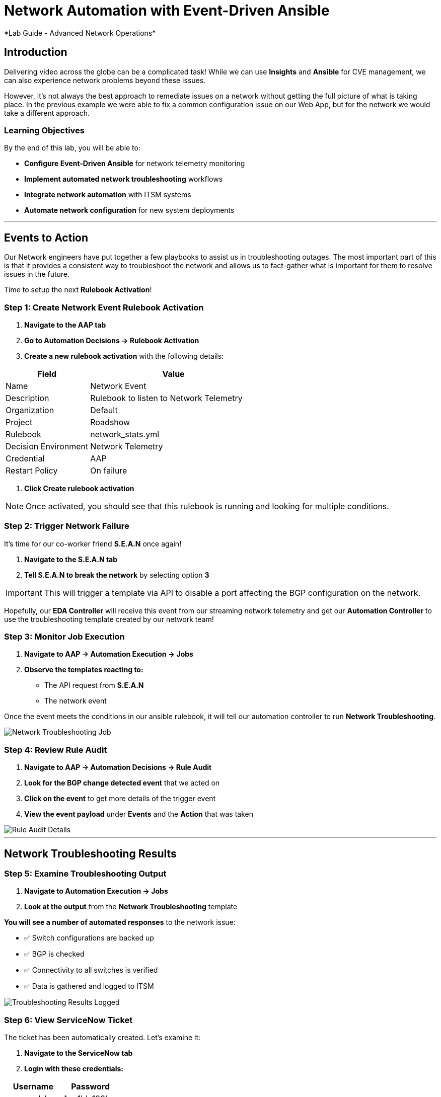 # Network Automation with Event-Driven Ansible
*Lab Guide - Advanced Network Operations*


## Introduction

Delivering video across the globe can be a complicated task! While we can use **Insights** and **Ansible** for CVE management, we can also experience network problems beyond these issues.

However, it's not always the best approach to remediate issues on a network without getting the full picture of what is taking place. In the previous example we were able to fix a common configuration issue on our Web App, but for the network we would take a different approach.

### Learning Objectives

By the end of this lab, you will be able to:

* **Configure Event-Driven Ansible** for network telemetry monitoring
* **Implement automated network troubleshooting** workflows
* **Integrate network automation** with ITSM systems
* **Automate network configuration** for new system deployments

---

## Events to Action

Our Network engineers have put together a few playbooks to assist us in troubleshooting outages. The most important part of this is that it provides a consistent way to troubleshoot the network and allows us to fact-gather what is important for them to resolve issues in the future.

Time to setup the next **Rulebook Activation**!

### **Step 1: Create Network Event Rulebook Activation**

1. **Navigate to the AAP tab**
2. **Go to Automation Decisions → Rulebook Activation**
3. **Create a new rulebook activation** with the following details:

[cols="1,2", options="header"]
|===
|Field |Value

|Name
|Network Event

|Description
|Rulebook to listen to Network Telemetry

|Organization
|Default

|Project
|Roadshow

|Rulebook
|network_stats.yml

|Decision Environment
|Network Telemetry

|Credential
|AAP

|Restart Policy
|On failure
|===

4. **Click Create rulebook activation**

[NOTE]
====
Once activated, you should see that this rulebook is running and looking for multiple conditions.
====

### **Step 2: Trigger Network Failure**

It's time for our co-worker friend **S.E.A.N** once again!

1. **Navigate to the S.E.A.N tab**
2. **Tell S.E.A.N to break the network** by selecting option **3**

[IMPORTANT]
====
This will trigger a template via API to disable a port affecting the BGP configuration on the network.
====

Hopefully, our **EDA Controller** will receive this event from our streaming network telemetry and get our **Automation Controller** to use the troubleshooting template created by our network team!

### **Step 3: Monitor Job Execution**

1. **Navigate to AAP → Automation Execution → Jobs**
2. **Observe the templates reacting to:**
   * The API request from **S.E.A.N**
   * The network event

Once the event meets the conditions in our ansible rulebook, it will tell our automation controller to run **Network Troubleshooting**.

[role="border"]
image::network-troubleshooting.png[Network Troubleshooting Job]

### **Step 4: Review Rule Audit**

1. **Navigate to AAP → Automation Decisions → Rule Audit**
2. **Look for the BGP change detected event** that we acted on
3. **Click on the event** to get more details of the trigger event
4. **View the event payload** under **Events** and the **Action** that was taken

[role="border"]
image::rule-audit.png[Rule Audit Details]

---

## Network Troubleshooting Results

### **Step 5: Examine Troubleshooting Output**

1. **Navigate to Automation Execution → Jobs**
2. **Look at the output** from the **Network Troubleshooting** template

**You will see a number of automated responses** to the network issue:

* ✅ Switch configurations are backed up
* ✅ BGP is checked
* ✅ Connectivity to all switches is verified
* ✅ Data is gathered and logged to ITSM

[role="border"]
image::logged.png[Troubleshooting Results Logged]

### **Step 6: View ServiceNow Ticket**

The ticket has been automatically created. Let's examine it:

1. **Navigate to the ServiceNow tab**
2. **Login with these credentials:**

[cols="1,1", options="header"]
|===
|Username |Password

|aap-roadshow
|Ans1ble123!
|===

3. **Click All → Incidents**

[role="border"]
image::incidents.png[ServiceNow Incidents List]

4. **Select your Incident ticket** from the number provided by the template

[role="border"]
image::the-ticket.png[ServiceNow Incident Ticket Details]

**You now have a complete report** for the networking team to review!

---

## Efficiency Beyond Remediation

It's not all doom and gloom! As we've seen, **Ansible Automation Platform** can add efficiency in responding to events proactively with consistent remediation or information gathering.

We can also utilize **Event-Driven Ansible** to automate mundane tasks like password resets or config changes that consume significant time.

### Automated Network Configuration Scenario

In our remote data centers, we often bring up new systems to process content. This normally means configuring the network for new systems, requiring network engineers to be available when Ops teams need to activate systems.

[TIP]
====
**What if we use the event of a port going live** to trigger the recommended compliant configuration for that remote network?
====

We can define the **source of truth** for these switches and remote networks, applied whenever a port becomes active.

**Example Source of Truth Config:**
```yaml
my_sot:
  - name: Ethernet1
    mode: access
    access:
      vlan: 30
```

### **Step 7: View Current Port Configuration**

1. **Navigate to AAP → Automation Execution → Templates**
2. **Trigger the template Show port config** (located on page 2)

This will show the current configuration of a port on our remote network.

[role="border"]
image::current-port.png[Current Port Configuration]

### **Step 8: Simulate New Server Connection**

Time for **S.E.A.N** to plug in a new server!

[NOTE]
====
Our network telemetry rulebook is still running and listening to events, so nothing else is needed.
====

1. **Navigate to S.E.A.N**
2. **Select option 4** to tell **S.E.A.N** to plug in a system

### **Step 9: Monitor Event Processing**

1. **Navigate to Automation Decisions → Rulebook Activations**
2. **Wait for the additional Fire Count**, indicating the event has been received and processed

[role="border"]
image::firecount.png[Rulebook Fire Count Update]

### **Step 10: Approve Workflow**

1. **Navigate to Automation Execution → Jobs**
2. **You'll see a workflow triggered** from the port coming online with an approval pending

[role="border"]
image::job_approval.png[Job Approval Required]

3. **Select the approval**

[role="border"]
image::approve_wk.png[Workflow Approval Screen]

4. **Approve the workflow** to configure the port!

### **Step 11: Review Completion**

1. **Navigate back to Automation Execution → Jobs**
2. **Observe the completion** of the workflow
3. **Select the New Port Configuration job** to view the configuration applied to the activated port

[role="border"]
image::new-port.png[New Port Configuration Results]

[IMPORTANT]
====
**SUCCESS:** Look mom, configuring a switch with no hands!
====

---

## Code Reference

### Network Troubleshooting Automation

Here are key code snippets for automating troubleshooting and fact gathering:

```yaml
tasks:
  - name: Backup arista configuration
    arista.eos.eos_config:
      backup: true
      backup_options:
        dir_path: /tmp/
        filename: "{{ inventory_hostname }}.txt"
    register: config_output

  - name: BGP Check
    arista.eos.eos_command:
      commands: show ip bgp summary vrf all
    register: bgp_summary

  - name: Check reachability of switches
    arista.eos.eos_command:
      commands: "{{ switches }}"
    register: result

  - name: Format BGP Summary
    set_fact:
      formatted_bgp_summary: |
        BGP Summary:
        {{ bgp_summary.stdout_lines[0] | join('\n') if bgp_summary.stdout_lines else 'No BGP summary available.' }}

  - name: Format Switch Responses
    set_fact:
      formatted_switch_result: |
        Switch Responses:
        {{ result.stdout_lines[0] | join('\n') if result.stdout_lines else 'No switch responses available.' }}

  - name: Create incident
    servicenow.itsm.incident:
      instance:
        host: "{{ SN_HOST }}"
        username: "{{ SN_USERNAME }}"
        password: "{{ SN_PASSWORD }}"
      state: new
      caller: "{{ SN_USERNAME }}"
      short_description: "Network Issue detected, Troubleshooting report"
      description: |
        Network Issue:
        Backups Available on each switch @: "{{ config_output }}"
        {{ formatted_bgp_summary }}
        {{ formatted_switch_result }}
      impact: high
      urgency: high
    delegate_to: localhost
    register: new_incident
    run_once: true

  - set_fact:
      incident_number_cached: "{{ new_incident.record.number }}"
      cacheable: true
    delegate_to: localhost
    run_once: true

  - debug:
      msg: "A new incident has been created: {{ new_incident.record.number }}"
    delegate_to: localhost
    run_once: true
```

## Lab Summary

### Completed Tasks

* ✅ **Created Network Event rulebook activation** for telemetry monitoring
* ✅ **Triggered network failure simulation** via **S.E.A.N**
* ✅ **Monitored automated troubleshooting response** with consistent fact gathering
* ✅ **Reviewed ServiceNow incident creation** with detailed network data
* ✅ **Demonstrated automated port configuration** for new server deployment
* ✅ **Approved workflow** for new server setup with source-of-truth configuration
* ✅ **Reviewed code snippets** for network automation implementation


### Summary

You've successfully demonstrated how **Ansible Automation Platform** can transform network operations from reactive troubleshooting to proactive, intelligent automation. By combining event-driven monitoring with automated workflows, you've created a system that:

* **Provides consistent troubleshooting procedures** across your network infrastructure
* **Automates routine configuration tasks** like new server deployment
* **Integrates seamlessly with ITSM systems** for comprehensive incident management
* **Maintains operational control** through approval workflows while maximizing efficiency

This foundation enables your organization to implement comprehensive network automation that scales with your infrastructure and evolves with your operational needs.
